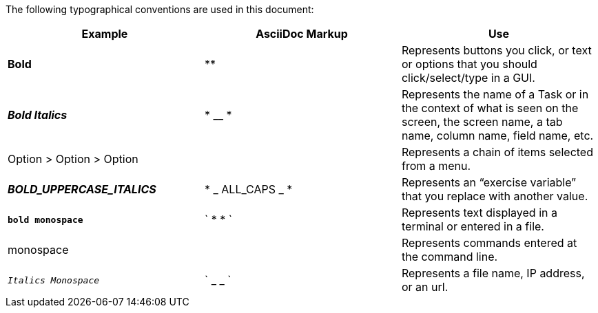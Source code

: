 The following typographical conventions are used in this document:
[width="100%",options="header"]
|====================
| Example | AsciiDoc Markup | Use
| *Bold* | ** |  Represents buttons you click, or text or options that you should click/select/type in a GUI.
| *_Bold Italics_* | * __ * |  Represents the name of a Task or in the context of what is seen on the screen, the screen name, a tab name, column
name, field name, etc.
| Option > Option > Option |  |  Represents a chain of items selected from a menu.
| *_BOLD_UPPERCASE_ITALICS_* | * _ ALL_CAPS _ * |  Represents an “exercise variable” that you replace with another value.
| *`bold monospace`* | ` * * ` | Represents text displayed in a terminal or entered in a file.
| monospace |  | Represents commands entered at the command line.
| `_Italics Monospace_` | ` _ _ ` | Represents a file name, IP address, or an url.
|====================
